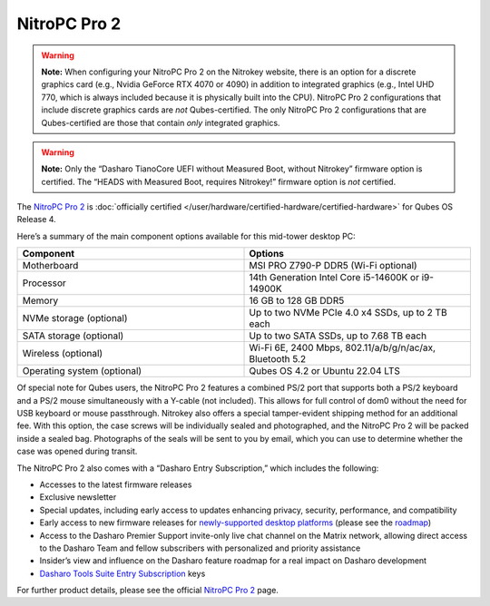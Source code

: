 =============
NitroPC Pro 2
=============


.. warning::
      
      **Note:** When configuring your NitroPC Pro 2 on the Nitrokey website, there is an option for a discrete graphics card (e.g., Nvidia GeForce RTX 4070 or 4090) in addition to integrated graphics (e.g., Intel UHD 770, which is always included because it is physically built into the CPU). NitroPC Pro 2 configurations that include discrete graphics cards are *not* Qubes-certified. The only NitroPC Pro 2 configurations that are Qubes-certified are those that contain *only* integrated graphics.

.. warning::
      
      **Note:** Only the “Dasharo TianoCore UEFI without Measured Boot, without Nitrokey” firmware option is certified. The “HEADS with Measured Boot, requires Nitrokey!” firmware option is *not* certified.

The `NitroPC Pro 2 <https://shop.nitrokey.com/shop/nitropc-pro-2-523>`__ is :doc:`officially certified </user/hardware/certified-hardware/certified-hardware>` for Qubes OS Release 4.

|Photo of NitroPC Pro 2|

Here’s a summary of the main component options available for this mid-tower desktop PC:

.. list-table:: 
   :widths: 29 29 
   :align: center
   :header-rows: 1

   * - Component
     - Options
   * - Motherboard
     - MSI PRO Z790-P DDR5 (Wi-Fi optional)
   * - Processor
     - 14th Generation Intel Core i5-14600K or i9-14900K
   * - Memory
     - 16 GB to 128 GB DDR5
   * - NVMe storage (optional)
     - Up to two NVMe PCIe 4.0 x4 SSDs, up to 2 TB each
   * - SATA storage (optional)
     - Up to two SATA SSDs, up to 7.68 TB each
   * - Wireless (optional)
     - Wi-Fi 6E, 2400 Mbps, 802.11/a/b/g/n/ac/ax, Bluetooth 5.2
   * - Operating system (optional)
     - Qubes OS 4.2 or Ubuntu 22.04 LTS
   


Of special note for Qubes users, the NitroPC Pro 2 features a combined PS/2 port that supports both a PS/2 keyboard and a PS/2 mouse simultaneously with a Y-cable (not included). This allows for full control of dom0 without the need for USB keyboard or mouse passthrough. Nitrokey also offers a special tamper-evident shipping method for an additional fee. With this option, the case screws will be individually sealed and photographed, and the NitroPC Pro 2 will be packed inside a sealed bag. Photographs of the seals will be sent to you by email, which you can use to determine whether the case was opened during transit.

The NitroPC Pro 2 also comes with a “Dasharo Entry Subscription,” which includes the following:

- Accesses to the latest firmware releases

- Exclusive newsletter

- Special updates, including early access to updates enhancing privacy, security, performance, and compatibility

- Early access to new firmware releases for `newly-supported desktop platforms <https://docs.dasharo.com/variants/overview/#desktop>`__ (please see the `roadmap <https://github.com/Dasharo/presentations/blob/main/dasharo_roadmap.md#dasharo-desktop-roadmap>`__)

- Access to the Dasharo Premier Support invite-only live chat channel on the Matrix network, allowing direct access to the Dasharo Team and fellow subscribers with personalized and priority assistance

- Insider’s view and influence on the Dasharo feature roadmap for a real impact on Dasharo development

- `Dasharo Tools Suite Entry Subscription <https://docs.dasharo.com/osf-trivia-list/dts/#what-is-dasharo-tools-suite-supporters-entrance>`__ keys



For further product details, please see the official `NitroPC Pro 2 <https://shop.nitrokey.com/shop/nitropc-pro-2-523>`__ page.

.. |Photo of NitroPC Pro 2| image:: /attachment/posts/nitropc-pro.jpg
   :target: https://shop.nitrokey.com/shop/nitropc-pro-2-523
